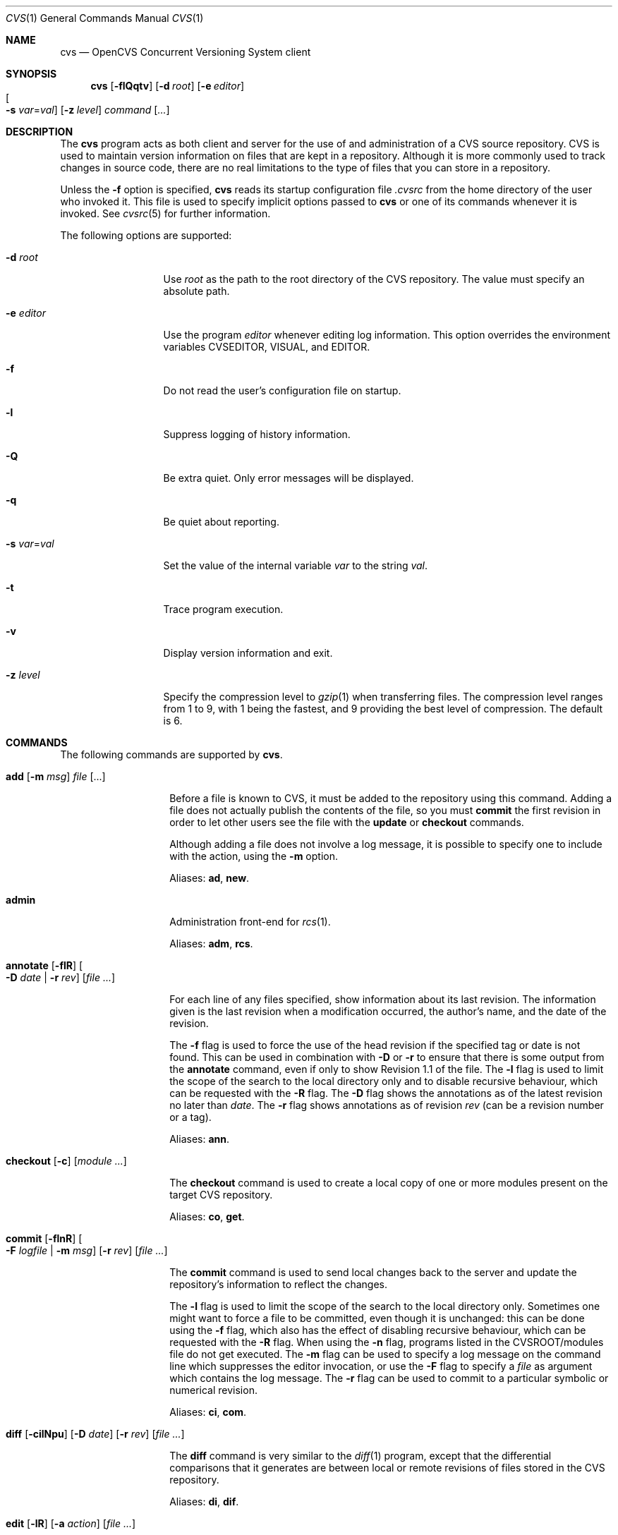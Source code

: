 .\"	$OpenBSD: cvs.1,v 1.34 2005/01/27 17:17:52 xsa Exp $
.\"
.\" Copyright (c) 2004 Jean-Francois Brousseau <jfb@openbsd.org>
.\" All rights reserved.
.\"
.\" Redistribution and use in source and binary forms, with or without
.\" modification, are permitted provided that the following conditions
.\" are met:
.\"
.\" 1. Redistributions of source code must retain the above copyright
.\"    notice, this list of conditions and the following disclaimer.
.\" 2. The name of the author may not be used to endorse or promote products
.\"    derived from this software without specific prior written permission.
.\"
.\" THIS SOFTWARE IS PROVIDED ``AS IS'' AND ANY EXPRESS OR IMPLIED WARRANTIES,
.\" INCLUDING, BUT NOT LIMITED TO, THE IMPLIED WARRANTIES OF MERCHANTABILITY
.\" AND FITNESS FOR A PARTICULAR PURPOSE ARE DISCLAIMED. IN NO EVENT SHALL
.\" THE AUTHOR BE LIABLE FOR ANY DIRECT, INDIRECT, INCIDENTAL, SPECIAL,
.\" EXEMPLARY, OR CONSEQUENTIAL  DAMAGES (INCLUDING, BUT NOT LIMITED TO,
.\" PROCUREMENT OF SUBSTITUTE GOODS OR SERVICES; LOSS OF USE, DATA, OR PROFITS;
.\" OR BUSINESS INTERRUPTION) HOWEVER CAUSED AND ON ANY THEORY OF LIABILITY,
.\" WHETHER IN CONTRACT, STRICT LIABILITY, OR TORT (INCLUDING NEGLIGENCE OR
.\" OTHERWISE) ARISING IN ANY WAY OUT OF THE USE OF THIS SOFTWARE, EVEN IF
.\" ADVISED OF THE POSSIBILITY OF SUCH DAMAGE.
.\"
.Dd May 16, 2004
.Dt CVS 1
.Os
.Sh NAME
.Nm cvs
.Nd OpenCVS Concurrent Versioning System client
.Sh SYNOPSIS
.Nm
.Op Fl flQqtv
.Op Fl d Ar root
.Op Fl e Ar editor
.Xo
.Oo Fl s
.Ar var Ns = Ns Ar val Oc
.Xc
.Op Fl z Ar level
.Ar command Op Ar ...
.Sh DESCRIPTION
The
.Nm
program acts as both client and server for the use of and administration of
a CVS source repository.
CVS is used to maintain version information on files that are kept in a
repository.
Although it is more commonly used to track changes in source code, there
are no real limitations to the type of files that you can store in a
repository.
.Pp
Unless the
.Fl f
option is specified,
.Nm
reads its startup configuration file
.Pa .cvsrc
from the home directory of the user who invoked it.
This file is used to specify implicit options passed to
.Nm
or one of its commands whenever it is invoked.
See
.Xr cvsrc 5
for further information.
.Pp
The following options are supported:
.Bl -tag -width "-e editorXX"
.It Fl d Ar root
Use
.Ar root
as the path to the root directory of the CVS repository.
The value must specify an absolute path.
.It Fl e Ar editor
Use the program
.Ar editor
whenever editing log information.
This option overrides the environment variables CVSEDITOR, VISUAL, and EDITOR.
.It Fl f
Do not read the user's configuration file on startup.
.It Fl l
Suppress logging of history information.
.It Fl Q
Be extra quiet.
Only error messages will be displayed.
.It Fl q
Be quiet about reporting.
.It Fl s Ar var Ns = Ns Ar val
Set the value of the internal variable
.Ar var
to the string
.Ar val .
.It Fl t
Trace program execution.
.It Fl v
Display version information and exit.
.It Fl z Ar level
Specify the compression level to
.Xr gzip 1
when transferring files.
The compression level ranges from 1 to 9,
with 1 being the fastest,
and 9 providing the best level of compression.
The default is 6.
.El
.Sh COMMANDS
The following commands are supported by
.Nm .
.Bl -tag -width "xxxxxxxxxxxx"
.It Xo Ic add Op Fl m Ar msg
.Ar file Op ...
.Xc
.Pp
Before a file is known to CVS, it must be added to the repository using
this command.
Adding a file does not actually publish the contents of the
file, so you must
.Ic commit
the first revision in order to let other users see the file with the
.Ic update
or
.Ic checkout
commands.
.Pp
Although adding a file does not involve a log message, it is possible to
specify one to include with the action, using the
.Fl m
option.
.Pp
Aliases:
.Ic ad ,
.Ic new .
.It Ic admin
Administration front-end for
.Xr rcs 1 .
.Pp
Aliases:
.Ic adm ,
.Ic rcs .
.It Xo Ic annotate
.Op Fl flR
.Oo Fl D Ar date \*(Ba
.Fl r Ar rev Oc
.Op Ar file ...
.Xc
.Pp
For each line of any files specified, show information about its
last revision.
The information given is the last revision when a modification occurred,
the author's name, and the date of the revision.
.Pp
The
.Fl f
flag is used to force the use of the head revision if the specified
tag or date is not found.
This can be used in combination with
.Fl D
or
.Fl r
to ensure that there is some output from the
.Ic annotate
command, even if only to show Revision 1.1 of the file.
The
.Fl l
flag is used to limit the scope of the search to the local directory
only and to disable recursive behaviour, which can be requested with the
.Fl R
flag.
The
.Fl D
flag shows the annotations as of the latest revision no later than
.Ar date .
The
.Fl r
flag shows annotations as of revision
.Ar rev
(can be a revision number or a tag).
.Pp
Aliases:
.Ic ann .
.It Xo Ic checkout
.Op Fl c
.Op Ar module ...
.Xc
.Pp
The
.Ic checkout
command is used to create a local copy of one or more modules present on the
target CVS repository.
.Pp
Aliases:
.Ic co ,
.Ic get .
.It Xo Ic commit
.Op Fl flnR
.Oo Fl F Ar logfile \*(Ba
.Fl m Ar msg Oc
.Op Fl r Ar rev
.Op Ar file ...
.Xc
.Pp
The
.Ic commit
command is used to send local changes back to the server and update the
repository's information to reflect the changes.
.Pp
The
.Fl l
flag is used to limit the scope of the search to the local directory only.
Sometimes one might want to force a file to be committed, even though
it is unchanged: this can be done using the
.Fl f
flag, which also has the effect of disabling recursive behaviour,
which can be requested with the
.Fl R
flag.
When using the
.Fl n
flag, programs listed in the CVSROOT/modules file do not get executed.
The
.Fl m
flag can be used to specify a log message on the command line which
suppresses the editor invocation, or use the
.Fl F
flag to specify a
.Ar file
as argument which contains the log message.
The
.Fl r
flag can be used to commit to a particular symbolic or numerical revision.
.Pp
Aliases:
.Ic ci ,
.Ic com .
.It Xo Ic diff Op Fl cilNpu
.Op Fl D Ar date
.Op Fl r Ar rev
.Op Ar file ...
.Xc
.Pp
The
.Ic diff
command is very similar to the
.Xr diff 1
program, except that the differential comparisons that it generates are
between local or remote revisions of files stored in the CVS repository.
.Pp
Aliases:
.Ic di ,
.Ic dif .
.It Xo Ic edit Op Fl lR
.Op Fl a Ar action
.Op Ar file ...
.Xc
.Pp
The
.Ic edit
command is used to make a file that is being watched (read-only)
readable and writable and to inform others that you are planning to edit it.
Notifications terminate when the
.Ic commit
command is issued.
Editing rights on the file can be given up using the
.Ic unedit
command.
This command terminates the temporary notifications.
.Pp
The
.Fl l
flag is used to limit the scope of the search to the local directory
only and to disable recursive behaviour, which can be requested with the
.Fl R
flag.
The
.Fl a
flag specifies the temporary notification wanted:
.Bl -tag -width "commitXX"
.It Cm commit
Another user has committed changes to the
.Ar file .
.It Cm edit
Another user has issued the
.Ic edit
command on the
.Ar file .
.It Cm unedit
Another user has issued the
.Ic unedit
command on the
.Ar file .
.It Cm all
All of the above.
.It Cm none
None of the above.
.El
.Pp
The
.Fl a
flag may appear more than once, or not at all.
If omitted, the action defaults to
.Cm all .
.It Xo Ic editors
.Op Fl lR
.Op Ar file ...
.Xc
.Pp
The
.Ic editors
command lists the users with edition rights on a file.
For that, pseudo-lock mode must be enabled (see the
.Ic watch
command).
The e-mail address of the user editing the file, the timestamp
when the edition first started, the host from where the edition
has been requested and the path to the edited file are listed.
.Pp
The
.Fl l
flag is used to limit the scope of the search to the local directory
only and to disable recursive behaviour, which can be requested with the
.Fl R
flag.
.It Ic export
Export sources from CVS;
similar to
.Ic checkout .
.Pp
Aliases:
.Ic ex ,
.Ic exp .
.It Ic history
Show repository access history.
.Pp
Aliases:
.Ic hi ,
.Ic his .
.It Xo Ic import
.Op Fl b Ar branch
.Op Fl m Ar msg
.Ar repository
.Ar vendortag
.Ar releasetag
.Xc
.Pp
Import sources into CVS using vendor branches.
.Pp
The
.Fl b
flag specifies the first-level branch number.
The
.Fl m
flag specifies the log message to send.
.Pp
At least three arguments are required:
.Ar repository
specifies the location of the sources to be imported;
.Ar vendortag
is a tag for the entire branch;
.Ar releasetag
is used to identify the files you created with
.Nm
.Ic import .
.Pp
Aliases:
.Ic im ,
.Ic imp .
.It Ic init
Create a CVS repository if it doesn't exist.
.It Ic kserver
Start a Kerberos authentication server.
.It Ic log
Print out history information for files.
.Pp
Aliases:
.Ic lo .
.It Ic login
Prompt for password for authenticating server.
.It Ic logout
Remove entry in .cvspass for remote repository.
.It Ic rdiff
Create
.Xr patch 1
format diffs between releases.
.It Ic release
Indicate that a module is no longer in use.
.It Xo Ic remove
.Op Fl flR
.Op Ar file ...
.Xc
The
.Ic remove
command is used to inform
.Nm
that
.Ar file
is scheduled to be removed from the repository.
Files are not actually removed from the repository until the
.Ic commit
command has been run subsequently.
.Pp
The
.Fl f
flag locally removes the file.
If this flag is not used, the file must be locally removed beforehand for
the command to be valid.
The
.Fl l
flag is used to limit the scope of the search to the local directory
only and to disable recursive behaviour, which can be requested with the
.Fl R
flag.
.Pp
Aliases:
.Ic rm ,
.Ic delete .
.It Ic rlog
Print out history information for a module.
.It Ic rtag
Add a symbolic link to a module.
.It Ic server
Server mode.
.It Xo Ic status
.Op Fl lRv
.Op Ar file ...
.Xc
The
.Ic status
command is used to display the state of checked out files.
.Pp
The
.Fl l
flag is used to limit the scope of the search to the local directory
only and to disable recursive behaviour, which can be requested with the
.Fl R
flag.
The
.Fl v
flag causes the symbolic tags for the file to be displayed.
.Pp
The following are the different possible states:
.Bl -tag -width "Unresolved ConflictXX"
.It Cm Locally Added
The file has been added with the
.Ic add
command, but has not been committed to the repository with the
.Ic commit
command.
.It Cm Locally Modified
The file is up to date, but has been locally modified since then.
.It Cm Locally Removed
The file has been removed with the
.Ic remove
command, but has not been committed to the repository with the
.Ic commit
command.
.It Cm Needs Checkout
The file has not been modified; a new version is available.
.It Cm Needs Merge
The file has been modified and a newer version is available.
A merge is necessary.
.It Cm Needs Patch
Same as
.Ic Needs Checkout
but, in client-server mode, only the differences are sent to save
network resources.
.It Cm Unresolved Conflict
A merge has been done, but unresolved conflicts still remain.
.It Cm Up-to-date
The file is up to date.
.El
.Pp
Aliases:
.Ic st ,
.Ic stat .
.It Xo Ic tag
.Op Fl bdl
.Op Fl r Ar old_tag
.Op Ar symbolic_tag
.Op Ar file ...
.Xc
.Pp
Add a symbolic tag to a checked out version of
.Ar file .
.Pp
The
.Fl b
flag is used to specify a branch tag.
If the
.Fl d
flag is specified the tag will be deleted.
The
.Fl l
flag is used to specify a local change only and disables the recursive
behaviour.
If the
.Fl r
flag is used,
.Nm
will only tag the files with
.Ar symbolic_tag
if they are already tagged with
.Ar old_tag .
When done, it will remove the old tag
leaving only the new tag behind on exactly the same files.
.Pp
Aliases:
.Ic ta ,
.Ic freeze .
.It Xo Ic unedit Op Fl lR
.Op Ar file ...
.Xc
.Pp
The
.Ic unedit
command is used to give up an edition on a file and thus cancel
the wanted temporary notifications.
If the file has been modified since the
.Ic edit
command has been issued,
.Nm
will ask if you want to go back to the previous version, and lose the
modifications done on the file, or stay in edition mode on it.
.Pp
The
.Fl l
flag is used to limit the scope of the search to the local directory
only and to disable recursive behaviour, which can be requested with the
.Fl R
flag.
.It Xo Ic update
.Op Fl ACdP
.Op Ar file ...
.Xc
.Pp
The
.Ic update
command is used to merge any of the changes that have occurred on the remote
repository into the local one where the command was run.
.Pp
The
.Fl A
flag resets any sticky tags, dates, or kopts that have been set on the tree.
The
.Fl l
flag is used to specify a local change only and disables the recursive
behaviour.
The
.Fl P
flag causes
.Nm
to prune any directories that have become empty as a result of the update.
.Pp
For each file updated, a single letter prefix is given to
specify the state of the file.
The possible prefixes are as follows:
.Bl -tag -width "XXX"
.It \&?
The file is unknown to
.Nm .
.It A
The file has been added with the
.Ic add
command, but has not been committed to the repository with the
.Ic commit
command.
.It C
A merge, with a more recent version of the file, has been done,
but unresolved conflicts still remain.
.It M
The file has been locally modified; if a more recent version
is available, the merge has been done without conflict.
.It P
The same as
.Sq U ,
but, in client-server mode, only differences are sent to save network
resources.
.It R
The file has been removed with the
.Ic remove
command, but has not been committed to the repository with the
.Ic commit
command.
.It U
The file is up to date.
.El
.Pp
Aliases:
.Ic up ,
.Ic upd .
.It Ic version
Causes
.Nm
to print its version information.
If this command is issued within a local copy of a remote repository or
if either the
.Ev CVSROOT
environment variable or the
.Fl d
flag specify a remote repository,
.Nm
will also connect to the server and ask it to print its version information.
.Pp
Aliases:
.Ic ve ,
.Ic ver .
.It Xo Ic watch
.Ar on | off | add | remove
.Op Fl lR
.Op Fl a Ar action
.Op Ar file ...
.Xc
.Pp
The
.Ic watch
command switches a file from normal mode to
pseudo-lock mode as well as handling the notifications associated
with it.
Pseudo-lock mode means knowing who is editing a file:
for that,
.Nm
extracts the file in read-only mode.
Users must use the
.Ic edit
command to get the editing rights on the file.
.Pp
One of the following arguments to the
.Ic watch
command is mandatory: on, off, add, or remove.
.Ar on
switches the file into pseudo-lock mode;
.Ar off
switches it back to normal mode;
.Ar add
adds notifications for specific actions on the file;
.Ar remove
removes those notifications.
.Pp
The notifications are permanent.
They remain in place until the
.Ic watch remove
command is issued while the temporary notifications are
made available with the
.Ic edit
command.
.Pp
The
.Fl l
flag is used to limit the scope of the search to the local directory
only and to disable recursive behaviour, which can be requested with the
.Fl R
flag.
The
.Fl a
flag specifies the permanent notification wanted for
.Ar add | remove :
.Pp
.Bl -tag -width "commitXX" -compact
.It Cm commit
Another user has committed changes to the
.Ar file .
.It Cm edit
Another user is editing the
.Ar file .
.It Cm unedit
Another user has finished editing the
.Ar file .
.It Cm all
All of the above.
.It Cm none
No notification.
.El
.Pp
If no speficiation is requested using the
.Ar add
or
.Ar remove
arguments, it implies the
.Fl a Ar all
option.
.It Xo Ic watchers
.Op Fl lR
.Op Ar file ...
.Xc
.Pp
The
.Ic watchers
command lists the users who asked for notifications as well as the
notifications details.
The possible notifications are as follows:
.Bl -tag -width "tcommitXX"
.It Cm commit
Permanent watch of a commit of a new version of a file.
.It Cm edit
Permanent watch of the start of file edition.
.It Cm tcommit
Temporary watch of a commit of new version of a file.
.It Cm tedit
Temporary watch of the start of file edition.
.It Cm tunedit
Temporary watch of the end of file edition.
.It Cm unedit
Permanent watch of the end of file edition.
.El
.Pp
The
.Fl l
flag is used to limit the scope of the search to the local directory
only and to disable recursive behaviour, which can be requested with the
.Fl R
flag.
.Pp
The temporary watches are set using the
.Ic edit
command, until the
.Ic commit
or
.Ic unedit
command is issued on the
.Ar file .
.El
.Sh ENVIRONMENT
.Bl -tag -width CVS_CLIENT_LOG
.It Ev CVS_CLIENT_LOG
This variable enables logging of all communications between the client and
server when running in non-local mode.
If set, this environment variable must contain a base path from which two
paths will be generated by appending ".in" to the value for the server's
input and ".out" for the server's output.
.It Ev CVS_RSH
Name of the program to use when connecting to the server through a remote
shell.
The default is to use the
.Xr ssh 1
program.
.It Ev CVS_SERVER
If set, gives the name of the program to invoke as a
.Nm
server when using remote shell.
The default is to use `cvs'.
.It Ev CVSEDITOR
Name of the editor to use when editing commit messages.
Checked before
.Ev EDITOR
and
.Ev VISUAL .
.It Ev CVSROOT
When set, this variable should contain the string pointing to the root
directory of the CVS repository.
The contents of this variable are ignored when the
.Fl d
option is given or if `Root' files exist in the checked-out copy.
.It Ev EDITOR
Name of the editor to use when editing commit messages.
This is traditionally a line-oriented editor,
such as
.Xr ex 1 .
.It Ev VISUAL
Name of the editor to use when editing commit messages.
This is traditionally a screen-oriented editor,
such as
.Xr vi 1 .
.El
.Sh FILES
.Bl -tag -width Ds
.It Pa $HOME/.cvsrc
File containing a list of implicit options to pass to certain commands.
This file is read on startup unless the
.Fl f
option is specified.
.It Pa $CVSROOT/CVSROOT
Directory containing repository administrative files.
.It Pa $CVSROOT/CVSROOT/loginfo
File containing associations between modules and handlers for
post-commit logging.
.El
.Sh SEE ALSO
.Xr diff 1 ,
.Xr gzip 1 ,
.Xr patch 1 ,
.Xr rcs 1 ,
.Xr cvsrc 5 ,
.Xr cvsd 8
.Sh HISTORY
The OpenCVS project is a BSD-licensed rewrite of the original
Concurrent Versioning System written by Jean-Francois Brousseau.
The original CVS code was written in large parts by Dick Grune,
Brian Berliner and Jeff Polk.
.Sh AUTHORS
.An Jean-Francois Brousseau
.An Vincent Labrecque
.An Joris Vink
.Sh CAVEATS
This CVS implementation does not fully conform to the GNU CVS version.
In some cases, this was done explicitly because GNU CVS has inconsistencies
or ambiguous behaviour.
Some things have also been left out or modified to enhance the overall
security of the system.
.Pp
Among other things, support for the pserver connection mechanism has been
dropped because of security issues with the authentication mechanism.
